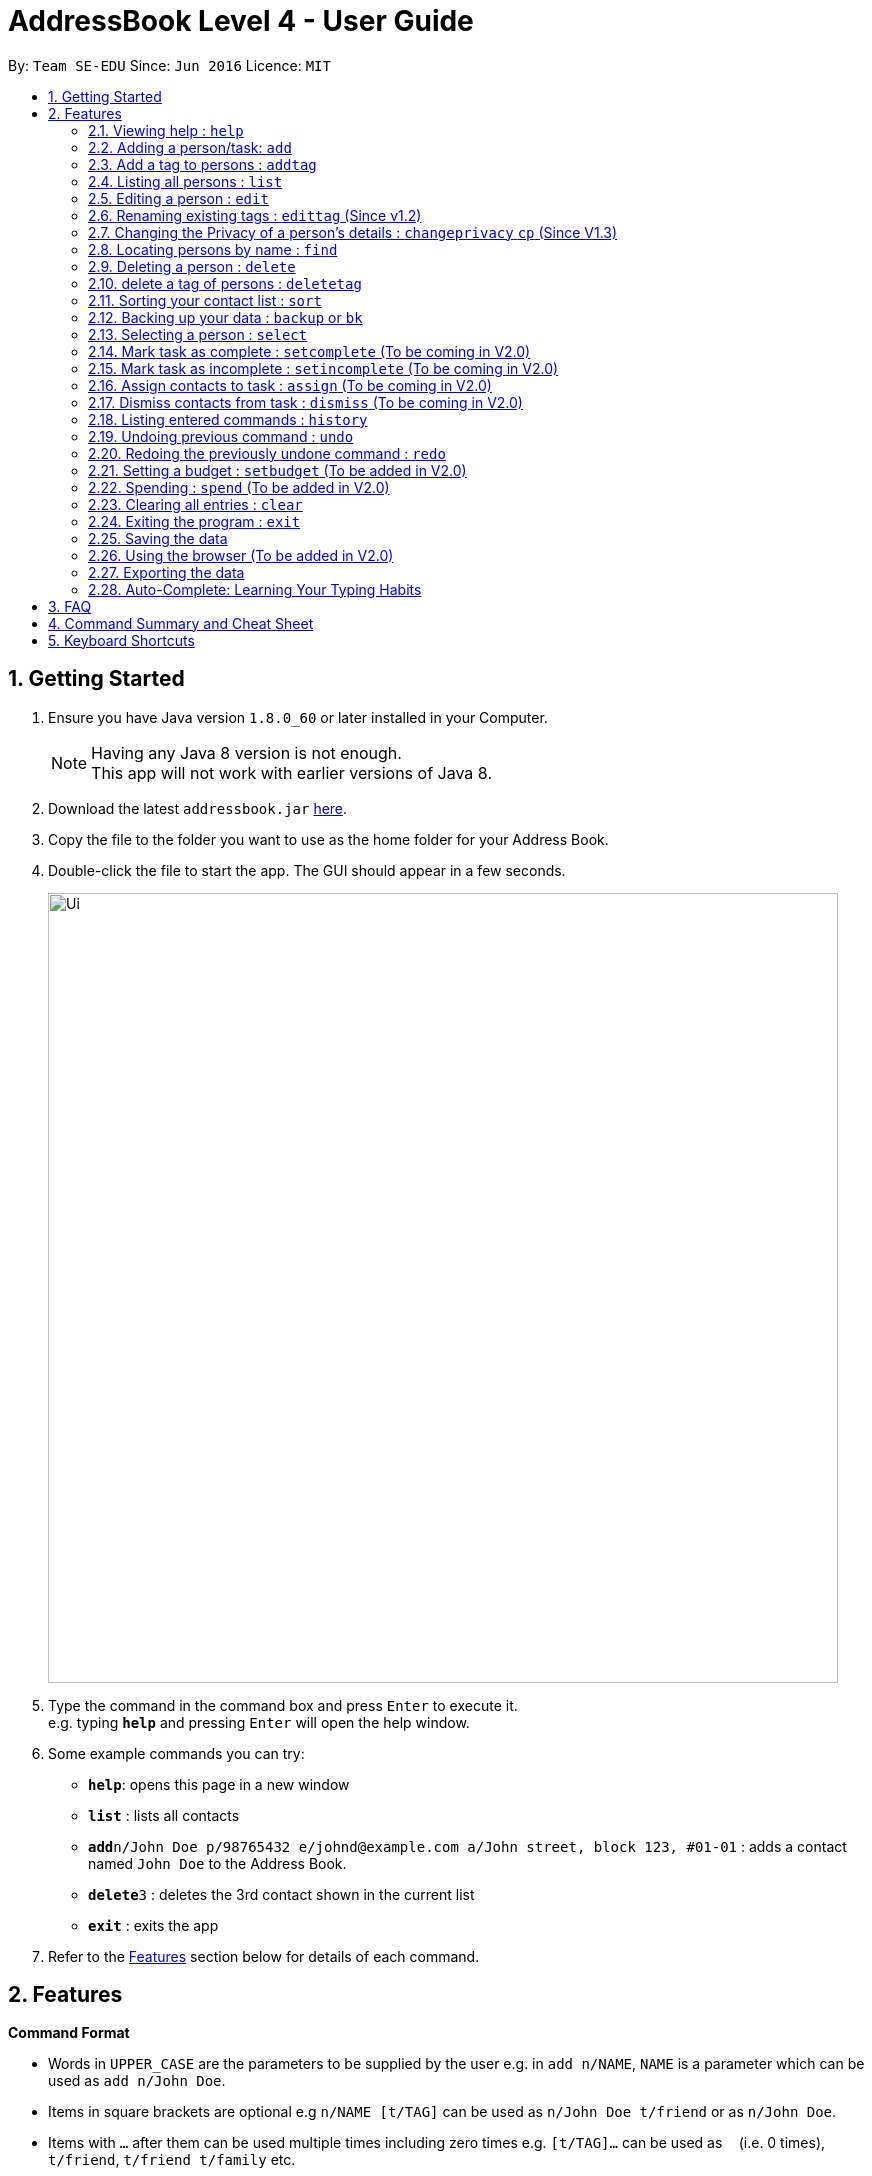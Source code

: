 = AddressBook Level 4 - User Guide
:toc:
:toc-title:
:toc-placement: preamble
:sectnums:
:imagesDir: images
:stylesDir: stylesheets
:experimental:
ifdef::env-github[]
:tip-caption: :bulb:
:note-caption: :information_source:
endif::[]
:repoURL: https://github.com/CS2103AUG2017-W09-B2/main

By: `Team SE-EDU`      Since: `Jun 2016`      Licence: `MIT`

== Getting Started

.  Ensure you have Java version `1.8.0_60` or later installed in your Computer.
+
[NOTE]
Having any Java 8 version is not enough. +
This app will not work with earlier versions of Java 8.
+
.  Download the latest `addressbook.jar` link:{repoURL}/releases[here].
.  Copy the file to the folder you want to use as the home folder for your Address Book.
.  Double-click the file to start the app. The GUI should appear in a few seconds.
+
image::Ui.png[width="790"]
+
.  Type the command in the command box and press kbd:[Enter] to execute it. +
e.g. typing *`help`* and pressing kbd:[Enter] will open the help window.
.  Some example commands you can try:

* *`help`*: opens this page in a new window
* *`list`* : lists all contacts
* **`add`**`n/John Doe p/98765432 e/johnd@example.com a/John street, block 123, #01-01` : adds a contact named `John Doe` to the Address Book.
* **`delete`**`3` : deletes the 3rd contact shown in the current list
* *`exit`* : exits the app

.  Refer to the link:#features[Features] section below for details of each command.

== Features

====
*Command Format*

* Words in `UPPER_CASE` are the parameters to be supplied by the user e.g. in `add n/NAME`, `NAME` is a parameter which can be used as `add n/John Doe`.
* Items in square brackets are optional e.g `n/NAME [t/TAG]` can be used as `n/John Doe t/friend` or as `n/John Doe`.
* Items with `…`​ after them can be used multiple times including zero times e.g. `[t/TAG]...` can be used as `{nbsp}` (i.e. 0 times), `t/friend`, `t/friend t/family` etc.
* Parameters can be in any order e.g. if the command specifies `n/NAME p/PHONE_NUMBER`, `p/PHONE_NUMBER n/NAME` is also acceptable.
====

=== Viewing help : `help`

Format: `help` +
Alternatively,  you may opt to use the keyboard shortcut `F1`.

=== Adding a person/task: `add`

You can use the `add` command to add new people to your address book, be it a newly met project member, or your friend who is taking the same module as you. +
`add` can be replaced by `a` for faster input. +
Format: `add n/NAME p/[PHONE_NUMBER] e/[EMAIL] a/[ADDRESS] b/[BIRTHDAY] f/[FACULTY] c/[GOOGLE CALENDAR URL] [t/TAG]...` +

****
* A person can have any number of tags (including 0) +
* The `EMAIL` should be in the format address@email.domain +
* You can set a person's `Name`, `Phone`, `Email` or `Address` to be private by placing a `p` in front of the prefix. +
****

Examples:

* `add n/John Doe p/98765432 e/johnd@example.com a/John street, block 123, #01-01 b/11-11-1995`
* `add n/Betsy Crowe t/friend e/betsycrowe@example.com b/29-02-1996 a/Newgate Prison p/1234567 t/criminal`
* `add n/Ima Hidearu b/ a/ e/ p/ t/secretive`
* `add n/Luke Groundswimmer p/ a/ e/ c/`
* `add pn/Neville Shorttop pp/46492787 pe/nevilleS@gmail.com pa/Gryphon Gate c/`

By adding the word `task`, you can use the same command to add a new task or deadline, such as a reminder of project deadlines. +
Format: `add task n/NAME d/DESCRIPTION [t/DEADLINE] [p/PRIORITY]` +

****
* Task deadlines should be in the format DD/MM/YYYY +
* A task priority must be a positive integer from 1 to 5 inclusive, with 5 being the highest priority +
* Newly added tasks are marked as incomplete by default.
****

Examples:

* `add task n/Update documentation d/Update docs for V1.1 for CS2103T t/10-10-2017 p/4`
* `add task n/Buy new pencil p/2`

=== Add a tag to persons : `addtag`
You can use the `addtag` command to add tag for multiple persons in the address book. For example, you may wish to add tag `friends` to the first two persons in the address book. +
`addtag` can be replaced by `atag` for faster input. +
Format: `addtag INDEX... t/[TAG]` +


****
* Adds the tag of the person at the specific `INDEX`.
* The index refers to the index number shown in the most recent listing.
* The index *must be a positive integer* 1, 2, 3, ...
* If no indexes are provided, addtag will add the tag to all contacts in the address book.
****

Examples:

* `list` +
`addtag 1 2 t/friends` +
Adds the friends tag of the 1st and 2nd person in the address book.
* `list` +
`addtag t/acquaintance` +
Adds the acquaintance tag to all contacts in the address book.


=== Listing all persons : `list`

Need a quick overview of what needs to be done? You can use the `list` command to quickly show all your contacts, or tasks, in the address book. To list out only the tasks present, use `list task` instead. +
Format: `list` `list task` +

If you want to see all your contacts, as well as all your tasks at the same time, type `list all` instead. +
Format: `list all`

Instead of typing out `add` every time, you can alternatively use `l` to shorten the command.

=== Editing a person : `edit`

You can use the `edit` command to quickly fix mistakes in your entries, or add/remove details in your contacts. You may wish to edit your contacts when they change their phone numbers, for example. +
`edit` can be replaced by `e` for faster input. +
Format: `edit INDEX [n/NAME] [p/PHONE] [e/EMAIL] [a/ADDRESS] [b/BIRTHDAY] c/[GOOGLE CALENDAR URL] [t/TAG]...` +

****
* The index refers to the index number shown in the last listing. The index *must be a positive integer* 1, 2, 3, ...
* You must provide at least one field to edit for each command.
* Existing values will be updated to the input values.
* When editing tags, the existing tags of the person will be removed. This means that you cannot cumulatively add tags using multiple `edit` commands.
* You can remove all the person's tags by typing `t/` without specifying any tags after it.
* A private field will not be modified by the Edit command.
****

Examples:

* `edit 1 p/91234567 e/johndoe@example.com` +
Edits the phone number and email address of the 1st person to be `91234567` and `johndoe@example.com` respectively.
* `edit 2 n/Betsy Crower t/` +
Edits the name of the 2nd person to be `Betsy Crower` and clears all existing tags.
* `edit 1 p/` +
Removes the phone number of the 1st person.

Adding `task` after `edit` will allow you to edit task details instead. You may wish to edit your task deadlines, for example, when your project schedule changes, or your task priorities, when a task becomes more urgent. +
Format: `edit task INDEX [n/NAME] [d/DESCRIPTION] [t/DEADLINE] [p/PRIORITY]` +

****
* The index refers to the index number shown in the last listing. The index *must be a positive integer* 1, 2, 3, ...
* At least one of the optional fields must be provided.
* Existing values will be updated to the input values.
****

Examples:

* `edit task 2 p/5` +
Edits the priority of the 2nd task to be `5`.
* `edit task 2 p/ t/` +
Removes the priority and deadline of the second task.

=== Renaming existing tags : `edittag` (Since v1.2)

You can use `edittag` to rename one existing tag. For example, you may wish to promote all existing "acquaintances" into "friends", or change all "CS2103" project mates to "CS2101" project mates instead. +
`edittag` can be replaced by `et` for faster input. +

Format: `edittag TAGTOBERENAMED NEWTAGNAME` +

****
* The two tag names must be different.
* This command will not work if none of your contacts have a tag with the `TAGTOBERENAMED` value.
****

Examples:

* `edittag friends enemies` +
Changes the tag called `friends` to one called `enemies` instead. All existing contacts with a `friends` tag will now have an `enemies` tag instead.

=== Changing the Privacy of a person's details : `changeprivacy` `cp` (Since V1.3)

You can use the `changeprivacy` command to set the privacy settings for each field of an existing `Person` in the address book, which allows you to choose specifically, what information will be displayed. +
Format: `changeprivacy INDEX [n/NAME] [p/PHONE] [e/EMAIL] [a/ADDRESS] [b/BIRTHDAY] [t/TAG]`
Shorthand commands: `cp`

****
* This command allows you to change the privacy settings for the person at the specified `INDEX`. The index refers to the index number shown in the last person listing. The index *must be a positive integer* 1, 2, 3, ...
* You must provide at least one of the optional fields.
* You can only provide `true` or `false` as inputs after each prefix.
* If you choose to input `false`, you will set the privacy of that field for that person to be public. The data in that field will be visible in the UI.
* If you choose to input `true`, you will set the privacy of that field for that person to be private. The data in that field cannot be modified and will not be visible in the UI.
* Fields that do not originally contain any data will still remain empty after changing their privacy
****

Examples:

* `changeprivacy 1 p/false e/true` +
Sets the phone number of the 1st person to be public and their email address to be private. The 1st person's phone number will be displayed, if available, while their email address will be hidden in the UI.
* `cp 2 a/false n/true t/false` +
Sets the address and tags of the 2nd person to be public and their name to be private. The 2nd person's address and tags will be displayed, if available, while their name will be hidden in the UI.

=== Locating persons by name : `find`

You can use the `find` command to quickly filter out contacts, or tasks who match your criteria. For example, you may wish to find all the tasks marked with the highest priority, or all your contacts who have a certain family name. +
`find` can be replaced by `f` for faster input. +
Format: `find KEYWORD [MORE_KEYWORDS]` +

Examples:

* `find John` +
Returns `john` and `John Doe`
* `find Betsy Tim John` +
Returns any person having names `Betsy`, `Tim`, or `John`

Adding `task` after `find` will allow you to sieve through your tasks, instead of your contacts. +
In addition to searching the name and description of tasks, you can also opt to filter your tasks by their priority. Simply include `p/PRIORITY` after all your other criteria to do so. +
All tasks with a priority higher than or equal to the value provided will be shown. +
Format: `find task KEYWORD [MORE_KEYWORDS] [p/PRIORITY] +

****
*Important note on `find` criteria*

* The search is case insensitive. e.g `hans` will match `Hans`
* The order of the keywords does not matter. e.g. `Hans Bo` will match `Bo Hans`
* Only the name is searched for persons.
* Only full words will be matched e.g. `Han` will not match `Hans`
* Persons matching at least one keyword will be returned (i.e. `OR` search). e.g. `Hans Bo` will return `Hans Gruber`, `Bo Yang`
****

Examples:

* `find task update` +
Returns any task that has the word `update` in their names or descriptions
* `find task update 4` +
Returns all tasks that has the word `update` in their names or descriptions, and are of priority `4` or higher.


=== Deleting a person : `delete`

You can use the `delete` command to remove contacts or tasks from the address book. The `delete` command will help you clean up obsolete or completed tasks, or contacts who you may not wish to associate with anymore. +
`delete` can be replaced by `d` for faster input. +
Format: `delete INDEX` +

Examples:

* `list` +
`delete 2` +
Deletes the 2nd person in the address book.
* `find Betsy` +
`delete 1` +
Deletes the 1st person in the results of the `find` command.

In order to delete tasks, an additional `task` keyword must be specified after the `delete` command. +
Format: `delete task INDEX`+

****
* Deletes the person or task at the specified `INDEX`.
* The index refers to the index number shown in the most recent listing.
* The index *must be a positive integer* 1, 2, 3, ...
****

Examples:

* `list task` +
`delete task 2` +
Deletes the 2nd task in the address book.
* `find task update` +
`delete task 1` +
Deletes the 1st task in the results of the `find task` command.

=== delete a tag of persons : `deletetag`
You can use `deletetag` to delete the tag of multiple persons from the address book. +
`deletetag` can be replaced by `dtag` for faster input. +
Format: `deletetag INDEX... t/[TAG]` +


****
* Delete the tag of the person at the specific `INDEX`
* The index refers to the index number shown in the most recent listing.
* The index *must be a positive integer* 1, 2, 3, ...
* If no indexes are provided, deletetag will delete the tag from all contacts in the address book.
****

Examples:

* `list` +
`deletetag 1 2 t/friends` +
Delete the friends tag of the 1st and 2nd person in the address book.
* `list` +
`deletetag t/friends` +
Delete the friends tag from all contacts in the address book.

=== Sorting your contact list : `sort`

Sort your contacts by any field in ascending or descending order using the `sort` command +
`sort` can be replaced by `so` for faster input. +
Format: `sort FIELD ORDER` +



****
* Allows you to sort your contact by any field in either ascending or descending order
* Field parameters are limited to the following fields: NAME, PHONE, EMAIL, ADDRESS.
* Order parameters are limited to the following fields: ASC, DESC.
* You can undo this command if you want to revert to the pre-sort ordering of contacts
****

Examples:

* `sort name asc` +
This allows you to sort all persons in the address book in ascending order by the name field.
* `sort address desc` +
This allows you to sort all persons in the address book in descending order by the address field.

=== Backing up your data : `backup` or `bk`

You can backup your saved data on AddressBook++ by using the `backup` command. +
`backup` can be replaced by `bk` for faster input. +
Format: `backup [RELATIVE LOCATION]` +


****
* Allows you to backup your saved data on AddressBook++ in another file.
* You can backup your data in the default location or you can specify your desired save location.
* You can use the default save name or use your own.
****

Examples:

* `backup` or `bk` +
This command will help you back up in the default save location --> In the data directory of your application.
* `backup ./test.xml` or `bk ./test.xml` +
This saves the backup file in the current data directory, with the name `test.xml`.

=== Selecting a person : `select`

You can use `select` to pick out one contact or task, and look at it in greater detail, such as examining a task with a very long description, or checking out the full address of one of your friends. +
`select` can be replaced by `s` for faster input. +
Format (person): `select INDEX` +

Examples:

* `list` +
`select 2` +
Selects the 2nd person in the address book.
* `find Betsy` +
`select 1` +
Selects the 1st person in the results of the `find` command.

To select a task, a `task` keyword must additionally be specified after `select` +
Format: `select task INDEX` +

****
* Selecting a task will load a list of the people who are assigned to it, instead of the Google search page.
* The index refers to the index number shown in the most recent listing.
* The index *must be a positive integer* `1, 2, 3, ...`
****

Examples:

* `list task` +
`select task 2` +
Selects the 2nd task in the address book.
* `find task update` +
`select task 1` +
Selects the 1st task in the results of the `find task` command.

=== Mark task as complete : `setcomplete` (To be coming in V2.0)

Have you finally completed a task in the address book? You can use `setcomplete` to mark the specified task as complete. +
`setcomplete` can be replaced by `stc` for faster input. +
Format: `setcomplete INDEX` +

****
* Marks the task at the specified `INDEX` as completed.
* The index refers to the index number shown in the most recent listing.
* The index *must be a positive integer* 1, 2, 3, ...
****

Examples:

* `list task` +
`setcomplete 2` +
Sets the 2nd task in the address book as completed.
* `find task update` +
`setcomplete 1` +
Sets the 1st task in the results of the `find task` command as completed.

=== Mark task as incomplete : `setincomplete` (To be coming in V2.0)

Did you accidentally mark a task as completed? You can use `setincomplete` to mark the specified task as incomplete. +
`setincomplete` can be replaced by `sti` for faster input. +
Format: `setincomplete INDEX` +

****
* Marks the task at the specified `INDEX` as incomplete.
* The index refers to the index number shown in the most recent listing.
* The index *must be a positive integer* 1, 2, 3, ...
****

Examples:

* `list task` +
`setincomplete 2` +
Sets the 2nd task in the address book as incomplete.
* `find task update` +
`setincomplete 1` +
Sets the 1st task in the results of the `find task` command as incomplete.

=== Assign contacts to task : `assign` (To be coming in V2.0)

You can use `assign` to assign contacts to an ongoing task. You may wish to use `assign` when collaborating with others for projects, for example. +
`assign` can be replaced by `as` for faster input. +
Format: `assign TASKINDEX PEOPLEINDEX...` +

****
* The PEOPLEINDEX refers to the index numbers shown in the most recent *person* listing.
* The TASKINDEX refers to the index number shown in the most recent *task* listing.
* At least 1 or more PEOPLEINDEX must be present in the command.
* PERSONINDEX and TASKINDEX *must be positive integers* 1, 2, 3, ...
****

Examples:

* `list` +
`list task` +
`assign 2 1 4 5` +
Assigns the 2nd task in the address book to the 1st, 4th and 5th contacts.
* `list` +
`find task update` +
`assign 1 2` +
Assigns the 1st task in the results of the `find task` command to the 2nd person in the address book.

=== Dismiss contacts from task : `dismiss` (To be coming in V2.0)

You can use `dismiss` to removes assignment from tasks. You may wish to use `dismiss` when a contact is no longer in charge of a task, for example. +
`dismiss` can be replaced by `ds` for faster input. +
Format: `dismiss TASKINDEX PEOPLEINDEX...` +

****
* The PEOPLEINDEX refers to the index numbers shown in the most recent *person* listing.
* The TASKINDEX refers to the index number shown in the most recent *task* listing.
* At least 1 or more PEOPLEINDEX must be present in the command.
* PERSONINDEX and TASKINDEX *must be positive integers* 1, 2, 3, ...
****

Examples:

* `list` +
`list task` +
`dismiss 2 1 4 5` +
Dismisses 1st, 4th and 5th contacts in the address book from the 2nd task.
* `list` +
`find task update` +
`dismiss 1 2` +
Dismisses the 2nd person in the address book from the 1st task in the results of the `find task` command.

=== Listing entered commands : `history`

Lists all the commands that you have entered in reverse chronological order. +
`history` can be replaced by `h` for faster input. +
Format: `history` +

[NOTE]
====
Pressing the kbd:[&uarr;] and kbd:[&darr;] arrows will display the previous and next input respectively in the command box.
====

// tag::undoredo[]
=== Undoing previous command : `undo`

Did you make a mistake somewhere? `undo` restores the address book to the state before the previous _undoable_ command was executed. +
`undo` can be replaced by `u` for faster input. +
Format: `undo` +

[NOTE]
====
Undoable commands: those commands that modify the address book's content (`add`, `delete`, `edit` and `clear`).
====

Examples:

* `delete 1` +
`list` +
`undo` (reverses the `delete 1` command) +

* `select 1` +
`list` +
`undo` +
The `undo` command fails as there are no undoable commands executed previously.

* `delete 1` +
`clear` +
`undo` (reverses the `clear` command) +
`undo` (reverses the `delete 1` command) +

=== Redoing the previously undone command : `redo`

Perhaps an `undo` wasn't necessary. `redo` reverses the most recent `undo` command. +
`redo` can be replaced by `r` for faster input. +
Format: `redo` +

Examples:

* `delete 1` +
`undo` (reverses the `delete 1` command) +
`redo` (reapplies the `delete 1` command) +

* `delete 1` +
`redo` +
The `redo` command fails as there are no `undo` commands executed previously.

* `delete 1` +
`clear` +
`undo` (reverses the `clear` command) +
`undo` (reverses the `delete 1` command) +
`redo` (reapplies the `delete 1` command) +
`redo` (reapplies the `clear` command) +
// end::undoredo[]

=== Setting a budget : `setbudget` (To be added in V2.0)

You can set the amount of money you have in your budget by using the `setbudget` command. +
`setbudget` can be replaced by `sb` for faster input. +
Format: `setbudget MONEY [t/TAG]`

****
* You can tag each budget to keep track of multiple budgets at the same time.
* The input for `MONEY` must be greater than or equal to 0.
* You can input up to 2 decimal points for `MONEY` if you would like to keep track of cents.
****

Examples:

* `setbudget 42.50 t/food` +
Sets a $42.50 food budget.

* `sb 60 t/transport` +
Sets a $60 transport budget.

* `sb 2000` +
Sets a $2000 untagged budget.

=== Spending : `spend` (To be added in V2.0)

You can keep track of the money from an existing budget as you spend it by using the `spend` command.
Format: `spend MONEY [t/TAG]`
Shorthand commands: `sp`

****
* This command stimulates the spending a certain amount of money from an existing budget.
* The tag is used to determine which budget to spend from.
* Your input for `MONEY` must be greater than or equal to 0.
* You can input up to 2 decimal points for `MONEY` if you would like to keep track of cents.
* If the expenditure is lower than the budget, the value stored by a budget will be reduced by the amount spent.
* If the budget you chose to deduct from does not exist, a message will appear to tell you that that budget does not exist.
* If the expenditure exceeds the budget, a message will appear in the UI warning you that you have exceeded their budget.
The amount of money left in the budget will remain the same.

****

Examples:

* `setbudget 42.50 t/food` +
`spend 2.4 t/food` +
Sets a $42.50 food budget and spends $2.40, leaving a budget of $40.10.

* `sb 60` +
`spend 0.50` +
Sets a $60 untagged budget and spends $0.50, leaving a budget of $59.50.

=== Clearing all entries : `clear`

If you would like to start fresh on a clean slate, you can use this command to clear all entries from the address book. +
`clear` can be replaced by `c` for faster input. +
Format: `clear` +

=== Exiting the program : `exit`

Once you have finished using Address++, you may use this command to exit the program. +
Format: `exit`

Alternatively, you may opt to use the keyboard shortcut `ALT+F4`.

=== Saving the data

Address book data is saved in the hard disk automatically after any command that changes the data. +
There is no need for you to save manually.

If you want to change the location of the save file, click on `File -> Save As` or use the keyboard shortcut `CTRL+S` and select the new location and file name for the save file in the pop-up window.

If you want to open a different save file, click on `File -> Open` or use the keyboard shortcut `CTRL+O` and select the new save file to use from the pop-up window.

=== Using the browser (To be added in V2.0)

If you click on a box containing a contact, an internet browser on the right side of the window.
****
* Performing a left click will allow you to perform a search on Google for the name of the contact.
* Performing a right click will open Google Maps, which will let you search for the address of the contact.
* If a person's name or address is set to private, the browser will not perform a search if you click on their box.
****

=== Exporting the data

Address book data can be exported in a number of different formats, thus allowing the data to be compatible to any device.

To export data, click on `File -> Export As...` or use the keyboard shortcut `CTRL+E` and select the new location and file name for the export file in the pop-up window.

=== Auto-Complete: Learning Your Typing Habits

The program will learn your typing habits and give autocomplete suggestions that become more accurate over time.

== FAQ

*Q*: How do I transfer my data to another Computer? +
*A*: Install the app in the other computer and overwrite the empty data file it creates with the file that contains the data of your previous Address Book folder. The Open command `CTRL+O` can also be used instead of manually overwriting the file if you wish to keep the original data file or store the new data file in a seperate location.

== Command Summary and Cheat Sheet

* *Add* : `add or a n/NAME p/PHONE_NUMBER e/EMAIL a/ADDRESS b/BIRTHDAY f/FACULTY c/[GOOGLE CALENDAR URL] [t/TAG]...` +
e.g. `add n/James Ho p/22224444 e/jamesho@example.com a/123, Clementi Rd, 1234665, b/29-02-1996 f/SOC c/www.enteryourcalendarurlhere.com t/friend t/colleague`
* *Add task* : `add task n/NAME d/DESCRIPTION [t/DEADLINE] [p/PRIORITY]` +
e.g. `add task n/Update Documentation d/Update documentations for V1.1 for CS2103T t/30/10/17 p/high`
* *Add tag* : `addtag INDEX t/[TAG]` +
e.g. `addtag 1 2 t/friends`
* *Clear person* : `clear`
* *Clear tasks* : `cleartask`
* *Delete person* : `delete INDEX` +
e.g. `delete 3`
* *Delete task* : `delete task INDEX` +
e.g. `delete task 4`
* *Delete tag* : `deletetag INDEX t/[TAG]` +
e.g. `deletetag 1 2 t/friends`
* *Edit* : `edit or e INDEX [n/NAME] [p/PHONE_NUMBER] [e/EMAIL] c/[GOOGLE CALENDAR URL] [a/ADDRESS] [t/TAG]...` +
e.g. `edit 2 n/James Lee e/jameslee@example.com`
* *Edit task* : `edit task INDEX [n/NAME] [d/DESCRIPTION] [t/DEADLINE] [p/PRIORITY]` +
e.g. `edit task 2 p/veryhigh`
* *Edit tag* : `edittag TAGTOCHANGE NEWTAGNAME` +
e.g. `edittag friends enemies`
* *Find person* : `find KEYWORD [MORE_KEYWORDS]` +
e.g. `find James Jake`
* *Find task* : `find task KEYWORD [MORE_KEYWORDS] [p/PRIORITY]` +
e.g. `find task update p/high`
* *List persons* : `list`
* *List tasks* : `list task`
* *Help* : `help`
* *Select person* : `select INDEX` +
e.g.`select 2`
* *Select task* : `select task INDEX` +
e.g.`select task 2`
* *Set task as complete* : `setcomplete INDEX` +
e.g. `setcomplete 4`
* *Set task as incomplete* : `setincomplete INDEX` +
e.g. `setincomplete 5`
* *Assign to task* : `assign TASKINDEX PERSONINDEX...` +
e.g. `assign 4 1 17 18 21`
* *Dismiss from task* : `dismiss TASKINDEX PERSONINDEX...` +
e.g. `dismiss 4 1 17`
* *History* : `history`
* *Undo* : `undo`
* *Redo* : `redo`

== Keyboard Shortcuts

* *Exit* : `ALT+F4`
* *Help* : `F1`
* *Open* : `CTRL+O`
* *Save As* : `CTRL+S`
